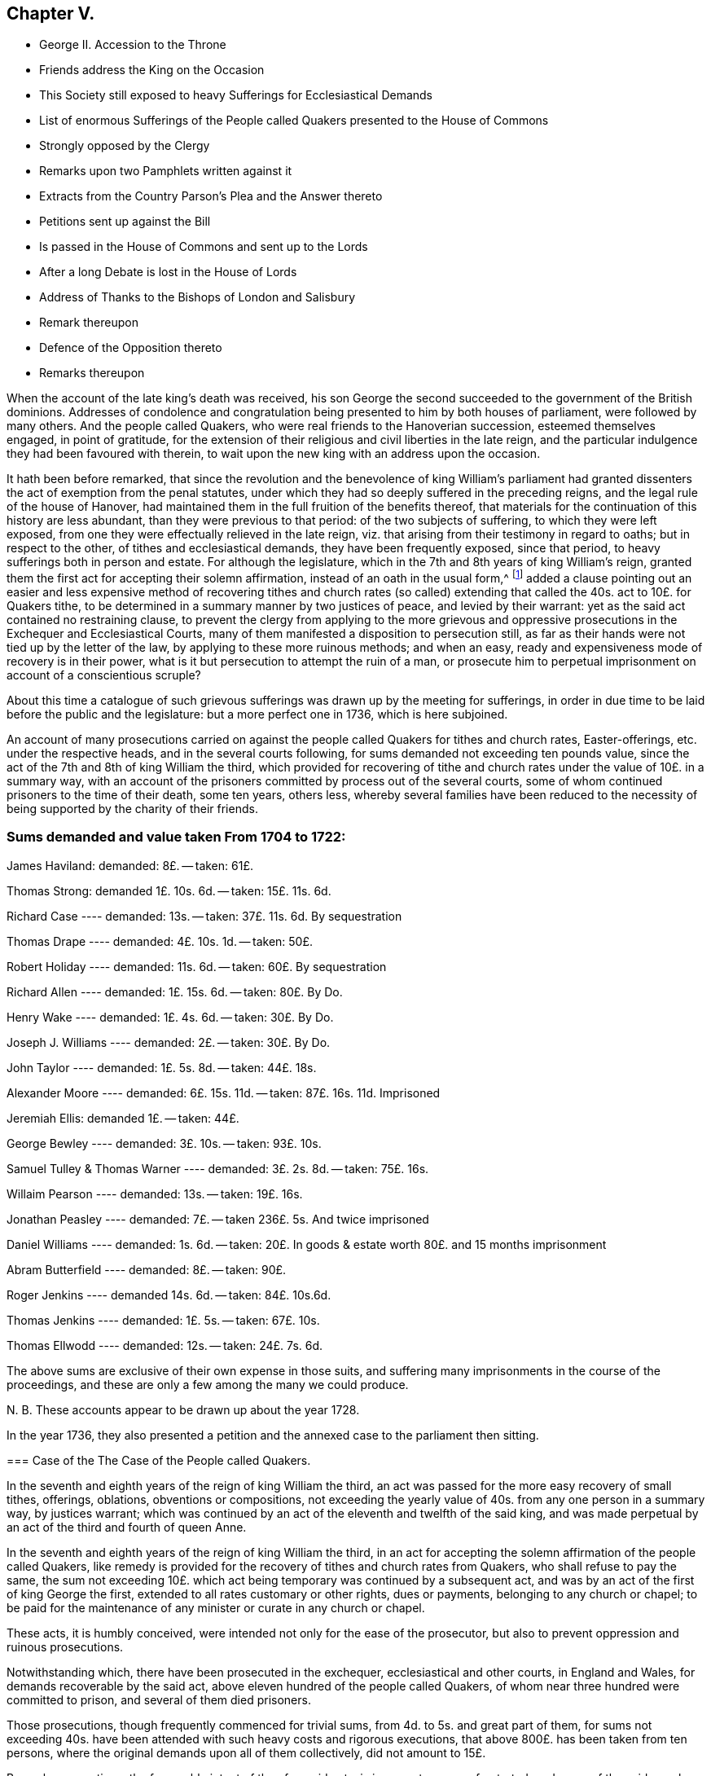 == Chapter V.

[.chapter-synopsis]
* George II. Accession to the Throne
* Friends address the King on the Occasion
* This Society still exposed to heavy Sufferings for Ecclesiastical Demands
* List of enormous Sufferings of the People called Quakers presented to the House of Commons
* Strongly opposed by the Clergy
* Remarks upon two Pamphlets written against it
* Extracts from the Country Parson`'s Plea and the Answer thereto
* Petitions sent up against the Bill
* Is passed in the House of Commons and sent up to the Lords
* After a long Debate is lost in the House of Lords
* Address of Thanks to the Bishops of London and Salisbury
* Remark thereupon
* Defence of the Opposition thereto
* Remarks thereupon

When the account of the late king`'s death was received,
his son George the second succeeded to the government of the British dominions.
Addresses of condolence and congratulation being
presented to him by both houses of parliament,
were followed by many others.
And the people called Quakers, who were real friends to the Hanoverian succession,
esteemed themselves engaged, in point of gratitude,
for the extension of their religious and civil liberties in the late reign,
and the particular indulgence they had been favoured with therein,
to wait upon the new king with an address upon the occasion.

It hath been before remarked,
that since the revolution and the benevolence of king William`'s parliament
had granted dissenters the act of exemption from the penal statutes,
under which they had so deeply suffered in the preceding reigns,
and the legal rule of the house of Hanover,
had maintained them in the full fruition of the benefits thereof,
that materials for the continuation of this history are less abundant,
than they were previous to that period: of the two subjects of suffering,
to which they were left exposed,
from one they were effectually relieved in the late reign,
viz. that arising from their testimony in regard to oaths; but in respect to the other,
of tithes and ecclesiastical demands, they have been frequently exposed,
since that period, to heavy sufferings both in person and estate.
For although the legislature, which in the 7th and 8th years of king William`'s reign,
granted them the first act for accepting their solemn affirmation,
instead of an oath in the usual form,^
footnote:[See Vol 3. p. 408]
added a clause pointing out an easier and less expensive
method of recovering tithes and church rates (so called)
extending that called the 40s. act to 10£. for Quakers tithe,
to be determined in a summary manner by two justices of peace,
and levied by their warrant: yet as the said act contained no restraining clause,
to prevent the clergy from applying to the more grievous and oppressive
prosecutions in the Exchequer and Ecclesiastical Courts,
many of them manifested a disposition to persecution still,
as far as their hands were not tied up by the letter of the law,
by applying to these more ruinous methods; and when an easy,
ready and expensiveness mode of recovery is in their power,
what is it but persecution to attempt the ruin of a man,
or prosecute him to perpetual imprisonment on account of a conscientious scruple?

About this time a catalogue of such grievous sufferings
was drawn up by the meeting for sufferings,
in order in due time to be laid before the public and the legislature:
but a more perfect one in 1736, which is here subjoined.

An account of many prosecutions carried on against
the people called Quakers for tithes and church rates,
Easter-offerings, etc. under the respective heads, and in the several courts following,
for sums demanded not exceeding ten pounds value,
since the act of the 7th and 8th of king William the third,
which provided for recovering of tithe and church
rates under the value of 10£. in a summary way,
with an account of the prisoners committed by process out of the several courts,
some of whom continued prisoners to the time of their death, some ten years, others less,
whereby several families have been reduced to the necessity
of being supported by the charity of their friends.

[.old-style]
=== Sums demanded and value taken From 1704 to 1722:

James Haviland: demanded: 8£. -- taken: 61£.

Thomas Strong: demanded 1£. 10s. 6d. -- taken: 15£. 11s. 6d.

Richard Case ---- demanded: 13s. -- taken: 37£. 11s. 6d. By sequestration

Thomas Drape ---- demanded: 4£. 10s. 1d. -- taken: 50£.

Robert Holiday ---- demanded: 11s. 6d. -- taken: 60£. By sequestration

Richard Allen ---- demanded: 1£. 15s. 6d. -- taken: 80£. By Do.

Henry Wake ---- demanded: 1£. 4s. 6d. -- taken: 30£. By Do.

Joseph J. Williams ---- demanded: 2£. -- taken: 30£. By Do.

John Taylor ---- demanded: 1£. 5s. 8d. -- taken: 44£. 18s.

Alexander Moore ---- demanded: 6£. 15s. 11d. -- taken: 87£. 16s. 11d. Imprisoned

Jeremiah Ellis: demanded 1£. -- taken: 44£.

George Bewley ---- demanded: 3£. 10s. -- taken: 93£. 10s.

Samuel Tulley & Thomas Warner ---- demanded: 3£. 2s. 8d. -- taken: 75£. 16s.

Willaim Pearson ---- demanded: 13s. -- taken: 19£. 16s.

Jonathan Peasley ---- demanded: 7£. -- taken 236£. 5s. And twice imprisoned

Daniel Williams ---- demanded: 1s. 6d. -- taken:
20£. In goods & estate worth 80£. and 15 months imprisonment

Abram Butterfield ---- demanded: 8£. -- taken: 90£.

Roger Jenkins ---- demanded 14s. 6d. -- taken: 84£. 10s.6d.

Thomas Jenkins ---- demanded: 1£. 5s. -- taken: 67£. 10s.

Thomas Ellwodd ---- demanded: 12s. -- taken: 24£. 7s. 6d.

The above sums are exclusive of their own expense in those suits,
and suffering many imprisonments in the course of the proceedings,
and these are only a few among the many we could produce.

N+++.+++ B. These accounts appear to be drawn up about the year 1728.

In the year 1736,
they also presented a petition and the annexed case to the parliament then sitting.

[.embedded-content-document.address]
--

=== Case of the The Case of the People called Quakers.

In the seventh and eighth years of the reign of king William the third,
an act was passed for the more easy recovery of small tithes, offerings, oblations,
obventions or compositions,
not exceeding the yearly value of 40s. from any one person in a summary way,
by justices warrant;
which was continued by an act of the eleventh and twelfth of the said king,
and was made perpetual by an act of the third and fourth of queen Anne.

In the seventh and eighth years of the reign of king William the third,
in an act for accepting the solemn affirmation of the people called Quakers,
like remedy is provided for the recovery of tithes and church rates from Quakers,
who shall refuse to pay the same,
the sum not exceeding 10£. which act being temporary was continued by a subsequent act,
and was by an act of the first of king George the first,
extended to all rates customary or other rights, dues or payments,
belonging to any church or chapel;
to be paid for the maintenance of any minister or curate in any church or chapel.

These acts, it is humbly conceived,
were intended not only for the ease of the prosecutor,
but also to prevent oppression and ruinous prosecutions.

Notwithstanding which, there have been prosecuted in the exchequer,
ecclesiastical and other courts, in England and Wales,
for demands recoverable by the said act,
above eleven hundred of the people called Quakers,
of whom near three hundred were committed to prison, and several of them died prisoners.

Those prosecutions, though frequently commenced for trivial sums,
from 4d. to 5s. and great part of them,
for sums not exceeding 40s. have been attended with such heavy costs and rigorous executions,
that above 800£. has been taken from ten persons,
where the original demands upon all of them collectively, did not amount to 15£.

By such prosecutions, the favourable intent of the aforesaid acts,
is in a great measure frustrated;
and many of the said people suffer as if no such laws were in being:
though christian charity must admit,
that their refusal of such demands is purely conscientious, since no reasonable man,
considering his circumstances and family would incur
such severe sufferings on any other account.

Tis therefore, humbly submitted, whether such prosecutions,
frequently attended with excommunications and imprisonments,
be not grievances which call for redress,
and whether it be not reasonable to restrain the prosecutors
from proceedings so ruinous and destructive.

--

In pursuance of this petition and case, a bill for their relief,
was brought into the house of commons, and printed;
when the clergy mustered all their strength against it,
whereby they manifested themselves no less eager to hold fast the power of oppression,
which the law had left them, in the recovery of the tithe than the tithe itself.
Three anonymous pamphlets soon made their appearance,
reported to be all the productions of bishops.
Two of them appear so little to the purpose, as to bring little credit their authors,
or little strength to the cause; but the third,
supposed to be written _Codex juris Ecclesiastici Anglicani_ ably answered
by judge Foster) handled the subject more fully and more artfully
in a pamphlet under the title of the _Country Parson`'s Plea,
Against the Quaker`'s Bill for Tithes, etc._
This piece received a copious and spirited answer, in a letter to the author,
by +++[+++one who styles himself]
a member of the house of commons, but was afterward found to be lord Hervey.
But even men of parts and penetration engaged in varnishing a doubtful cause,
will sometimes forget themselves, and yielding to the impulse of reason and truth,
at one stroke overturn all they have been labouring to establish:
thus the country parson, after racking his invention,
endeavouring to show the hardships to which this bill would expose him,
seems in the conclusion fairly to own,
that no wise or good clergyman would apply to any
other than the method prescribed by the bill.
And of consequence he had been laboriously advocating the cause of those parsons only,
who are neither wise nor good.
His antagonist who hath overlooked no part of his plea, upon this paragraph, argues thus,
"`If the wisest and best use it of choice,
this will be an argument that the unreasonable and unjust should be restrained to it;
for are the subjects of England to have no better security
against oppression than the wisdom and goodness of the clergy?
or ought the clergy to be trusted with a power,
which according to the parson`'s confession,
neither a wise clergyman nor a good clergyman can
use without mischief either to himself or his neighbour.
Where the power of oppression is, acts of oppression will undoubtedly be.`"

But the bishops did not trust their cause only to these pamphlets.
Circular letters were written to the clergy, in all or most parts of the kingdom,
in consequence of which, petitions were presented against the bill,
by the clergy of Middlesex, and most other parts of England and Wales.^
footnote:[The country parson`'s respondent remarks, that,
the bill ought to pass were it only for an example,
that it is not in the power of a mitred doctor, by his letter missive,
stirring up petitions from every diocese, to intimidate an house of commons,
in a matter of this high concern to the justice of the kingdom "`I hope,`" says he,
"`a body of English gentlemen will never weigh petitions
in quantity against any bill whatever;
especially bills for the reformation of the church,
against which they are certain of having as many remonstrances, as there are deaneries,
archdeaconries, chapters, colleges or ecclesiastical precincts in England and Wales.`"]
Counsel was heard in behalf of the petitioners,
and several alterations passeth in proposed in the bill,
which after long repeated debates surmounted all opposition,
and was sent up to the lords.

In the house of lords the bill was read a first time;
many petitions were here also presented against it.
The petitioners were ordered to be heard by their counsel upon the second reading,
and it was ordered, that counsel in favour of the bill should be heard at the same time.
Upon the second reading of the bill, they were heard for and against it,
and after they had finished and were withdrawn, a motion was made for commuting the bill,
whereupon a very long debate ensued.

The motion was made by lord H+++_______+++n
(supposed Hinton) supported by lords Hervey and Carteret,
the duke of Argyle and earl of Hay, and opposed by the bishop of Salisbury,
the lord Chancellor, lords Hardwick and Lovell.
But after the merits of the case were debated at large,
the reality of the grievances and the unreasonableness of the sufferings
of the petitioners being too manifest to be evaded,
a new argument was taken up against the scheme of the bill, as it came from the commons;
that it was very imperfect, and so incorrect as to render it unfit in its present form,
to be passed into a law; and that the session was so far advanced,
as did not allow time for altering and amending it.
This being urged as a reason against committing the bill at this time,
and the question being put, upon a division,
it was carried in the negative by 54 not-contents to 35 contents.
The strenuous and united exertions of the clergy,
and the weight of their interest preponderated, and the bill was lost.

In the majority we find fifteen bishops,^
footnote:[The third, the bishop of Litchfield and Coventry,]
three of whom were commonly reported to have early taken up their
pens in opposition to the petition of the people called Quakers,
and the bill in tended for their relief; two of these,
the bishop of London and the bishop of Salisbury seem to
have distinguished themselves by an extraordinary zeal,
not only for preserving the claims of the clergy unimpaired,
but the power of continuing to be vexatious and oppressive in the recovery thereof,
when either their disgust or interest might influence them thereto.
As they are particularly distinguished by an address of
thanks voted by the clergy of their respective dioceses;
the former from the clergy of London to their bishop,
for the many and great "`instances of his care and vigilance
in maintaining the constitution of the church of England,
in its present happy establishment, and the legal rights of the clergy;
and in particular for the steady and vigorous opposition,
which he had lately given to the attempt that hail been lately made upon
them`" The latter from the clergy in the neighbourhood of Devizes,
Wiltshire,
to manifest the grateful sense they "`retain of their preservation
from that strange and unheard of infringement of their rights,
which was lately attempted by the Quakers in their tithe bill,
to return him their humble and hearty thanks, for the indefatigable pains he had taken,
and the firm stand he made, agreeable to the trust and duty of his high station,
in defence of their just and indisputable privileges.`"

From these clerical representations of the proceeding of the people called Quakers,
it seems they think it a criminal design against the constitution of the church of England,
in its present establishment, a strange and unheard of infringement of their rights,
to apply to the.
legislature for a redress of real grievances,
when these grievances arise from the undue exercise of power,
in the hands of the ecclesiastics; and that to oppress, imprison for life,
and ruin a neighbour in his estate or circumstances,
is the just and indisputable privilege of the priesthood.
Whereas, candidly I think it would be more for the honour,
the service and real interest of any church,
to have all such things rectified or removed,
as administer just occasion of offence and reproach,
and are in their own natures indisputably wrong.

In an anonymous piece published about this time, under the title of,
[.book-title]#A Modest Defence of the Opposition Lately Given to the Quaker`'s Bill,#
I find a gross misrepresentation of fact,
either for want of being acquainted with the true state of the fact; or knowingly,
in which latter case the writer is inexcusable, he saith,

[quote]
____
If people suffered themselves to be imposed upon by false representations
of the clergy`'s having abused the liberty out of malice or ill-will,
they know whom to blame.

The Quakers were early challenged with out doors,
to make good a charge so injurious to the character of the clergy,
by assigning particular instances of such abuse.
The same motion is said to have been made, but in vain, in one house of parliament;
and when it succeeded in another house,
the few instances they alleged (not above four or five,
if I am rightly informed) and those so little to the purpose, when inquired into,
as shown how great reason they and their friends
had to guard against the specification of particulars.
And it was astonishing to hear them plead unpreparedness,
after they had represented those abuses in the gross,
(to the number of one thousand) as the only foundation of their bill.
____

Now by the real state of the case it will appear that,

[.numbered-group]
====

[.numbered]
1+++.+++ The people called Quakers made no false representation
of the clergy`'s having abused the liberty,
etc. in publishing a list of the grievous sufferings of their friends,
in cases wherein Reflections they might have recovered their claims in a more easy way.

[.numbered]
2+++.+++ That when they were early challenged to make good their
charge by assigning particular instances of such abuse;
they answered the challenge by producing a specification of the grievances complained
of with as much expedition as the nature of the case would admit.

[.numbered]
3+++.+++ That his information was very wrong, if he was informed,
that the instances alleged "`were not above four or five,`"
whereas they were more than twice as many hundred,
and the greatest part so much to the purpose,
as clearly shown (not how great reason they, and their friends,
had to guard against the specification of particulars,`" but) how great reason
they had to petition for redress of grievances so severe and oppressive.

====

The following cases extracted from which, may, with many others,
clearly evince that the application of this people, for the redress of grievances,
so severe and distressing was very reasonable and requisite, and the opposition thereto,
no instance of a tender regard to the maxims of Christianity or humanity.

=== 1. Grievous Prosecutions for trivial Demands.

+++[+++Bedfordshire, 1707.] William Francis, of Luton, a poor shoe-maker,
was prosecuted in the ecclesiastical court, at the suit of Christopher Eaton, vicar;
for a demand of one groat, for Easter-offerings so warmly,
that the charges of the prosecution came to eighty pounds.
The poor man was excommunicated, and lay close confined in Bedford jail above 19 months,
till an act of grace came out, and set him at liberty.

+++[+++1702.]
Adam Laurence and Eliz.
Vokins, prosecuted in the ecclesiastical court,
at the suit of John Piggott and Thomas Price, wardens of the parish of West-Charlow;
were committed to Reading jail, on a writ _de Excommunicate capiendo,_
on the 18th of the month called January, 1702,
and continued prisoners between fix and seven years,
till discharged by an act of grace in 1709:
a long imprisonment for a demand of about nine shillings from both of them!

+++[+++1703.]
John Tydd of Chatteris, was prosecuted in the Exchequer,
at the suit of William Turkington, parson of Chatteris;
for a demand of thirty-four millings, for two years small tithes,
and was committed to Cambridge castle, on the 14th of the month called August, 1703,
and continued prisoner, above six years and two months,
till discharged by an act of grace, on the 28th of October, 1709.

+++[+++Cornwal, 1704.]
Richard Hitchins, was prosecuted in the Exchequer for tithes,
at the suit of Stephen Hugoe, vicar of the parish called St. Austell.
The parson was advised by several persons of distinction,
to take his tithe by justice`'s warrant;
but he turned the deaf ear to all their persuasions, and would proceed in the Exchequer.
The tithe adjudged him by the barons was but one pound nineteen shillings and six pence,
for which the costs of suit were taxed at thirty-eight pounds; for non-payment whereof,
the poor man was committed prisoner to the sheriff`'s ward, at Bodmin,
on the 13th of the month called May, 1707,
and continued close prisoner there three years one month and two days,
and then removed himself to the King`'s Bench prison at London,
where he remained a prisoner till the 7th of the month called May, 1714:
so that the whole time of his imprisonment was seven years,
for an original demand of one pound nineteen shillings and six pence.

+++[+++Cumberland, 1701.]
Ann Henderson, Widow, and her son Robert Henderson, prosecuted in the Common Pleas,
at the suit of Thomas Story, parson of Banton;
were arrested on the 12th of the Month called June, 1701, (though the writ,
upon search made afterward,
bore date on the 17th.) Upon trial the Jury gave a verdict for one penny damages,
it being for tithe-wool.
They were imprisoned 11 months, and released by an act of grace.

+++[+++Lancashire, 1719.]
Israel Fell, prosecuted for tithes, at the suit of William Turton, parson of Standish;
was a prisoner four years for tithe, but of one shilling value;
and then discharged upon the death of the prosecutor.
298

+++[+++Middlesex.]
William Jackson, Robert Chalkley, Arnold Frowd, John Beale, Jonathan Wood,
John Constantine and John Marshall, were prosecuted in the Exchequer,
for Easter-offerings and small tithes, at the suit of John Wright vicar of Stepney.
The rates set upon Easter-offerings, and tithes claimed by the said John Wright,
in his bill of complaint against them preferred in the Exchequer, were as followeth,

[.small-break]
'''

For Easter-Offerings upon every person: 3d.

A Cock -- 2d.

A Hen -- 1d.

A Goose -- 4d.

A Duck -- 4d.

A Sow -- 1s. 8d.

A Cow -- 6d.

Turnips for every acre sowed in the field -- 4s.

[.small-break]
'''

The said vicar also made claim upon gardens, orchards, calves, lambs, wool and milk,
in his said bill of complaint.
Whereas `'tis known, that the persons aforesaid,
being most of them inhabitants in and near Spittlefields (and John Constantine
in Ratcliff) their places of habitation allow not the keeping such things,
they not using lands; some of them being mean shopkeepers,
and others such as laboured honestly for their own and families subsistence, therefore,
not capable of being stocked or possessed of such goods, as were mentioned in the bill.

The aforesaid prosecution was carried on to the imprisonment of four of the said persons,
viz. Robert Chalkley, John Constantine, William Jackson and John Beale,
who were committed to Newgate on the 8th day of November, 1703, upon attachments,
at the suit of John Wright, vicar of the said parish of Stepney.
The said John Constantine, was discharged from his imprisonment in the year 1708,
being about five years after.

+++[+++Warwickshire, 1705.]
Jane Robinson of Austrey, widow, was prosecuted in the Exchequer for tithes,
at the suit of Charles Wainwright, parson of Austrey.
The parson`'s demand was for tithes of apples, etc.
2s. 8d. and of bees, 8d. the poor widow was committed to Warwick jail,
and lay there about nine months.

+++[+++Westmorland, 1701.]
Thomas Savage of Clifton, prosecuted for tithes, at the suit of Rowland Burrough,
clerk of Browham and Clifton, was arrested and committed to prison,
in the month called January, 1701, and continued prisoner till November, 1702,
for a demand of 3s. 4d. for tithes.
Upon application to the judge who went that circuit,
he was directed to move the court of King`'s Bench, which motion being after ward made,
he was discharged.

+++[+++Yorkshire, 1699.]
Edward Walker of Thornton le Moor, in the parish of little Otterton,
was prosecuted in the Exchequer, at the suit of John Walker, parson of little Otterton;
for one year`'s composition for tithes,
amounting to about 3s. 4d. and was committed to York castle, on the 21st of October,
1699, and remained prisoner about nine years and three quarters,
till discharged by supersedeas upon an act of grace on the 20th of the month called July,
1709.

=== 2. Exorbitant Distraints.

+++[+++Buckinghamshire, 1719.]
Abraham Barber, Thomas Olliffe and Nicholas Larcum, were prosecuted in the Exchequer,
at the suit of John Higgs the elder, and John Higgs the younger, tithe-farmers.
The demand on Barber, Olliffe and Larcum,
was but eight shillings for tithe on all three of them,
and the decree of the court but for four shillings.
They were all taken up by an attachment in November, 1721, and carried to Ailsbury jail.
On the 20th and 22nd of October, 1722,
the goods of the said Abraham Barber were seized for the whole demand and charges, viz.

[.small-break]
'''

7 Quarters and 4 bushels of Wheat, 11£. 0s. 0d.

16 Quarters of Malt London measure, 12£. 16s. 0d.

For a demand of 8s. Taken 23£. 16s. 0d.

[.small-break]
'''

+++[+++1707.]
Thomas Ellwood, Abraham Butterfield and William Catch, were prosecuted in the Exchequer,
at the suit of Joshua Leaper, tithe-farmer under Humphrey Drake, rector of Amersham.

The original demand for tithes on Thomas Ellwood was about
12s. For which he had taken from him household goods,
and an horse, worth 24£. 7s. 5d.

On A. Butterfield 7 or 8£. for which he had taken from him corn, hay, and cattle,
worth 90£. 0s. 8d.

On W. Catch between 7 and 8£. for which he had taken grass worth 8£. 14s
8d and five years rent of a tenant 12£. 5s. 0d. Worth 20£. 19s. 8d.

+++[+++Gloucestershire, 1716.]
Jonathan Peasley, late of Just in the parish of Olveston,
was prosecuted in the Exchequer, at the suit of Benjamin Bayly, vicar of Olveston.
The vicar`'s demand on Jonathan Peasley was for three and a half, or four years,
small tithes of about seven pounds value.
He was committed to Gloucester jail, and the next term,
brought up by _Habeas Corpus_ to the Exchequer, and set at liberty:
But the vicar soon after renewing his suit,
Peasly was brought to the Exchequer again in 1717, and committed to the Fleet;
and proceeded against to a Sequestration,
by which was seized and taken from him in December, 1717:

[.small-break]
'''

14 Cows, 6 heifers and 3 yearlings, valued at 77£. 0s. 0d.

A wheat mow, a bean mow, and about 20 bushels of beans, 19£. 0s. 0d.

2 Beds, 2 Bedsteads and Bedding, 6£. 0s. 0d.

2 Sides of bacon, 10 hundred of cheese, 13£. 5s 0d

All the rest of the goods in and about the house, 40£. 0s. 0d.

Three ricks of hay, 12£. 0s. 0d.

7£. per Annum free land during his life, 70£. 0s. 0d.

For about 7£. value Taken 237£. 5s. 0d.

[.small-break]
'''

N+++.+++ B. The said vicar did threaten to ruin the said
Jonathan Peasley of his stock and estate,
and all that he had: and executed it in a great measure;
for by his seizure the poor man was left not worth ten pounds,
yet had a wife and three small children.

+++[+++Somersetshire, 1712.]
Charles Bewsey and his wife, were prosecuted in the Exchequer,
at the suit of Hugh Lambert, parson of Mudford, for a demand of 7£. 10s. for tithes.
Charles was first taken up, on an attachment in November, 1712.
In September, 1713, he and his wife were committed to prison,
and kept close prisoners from their family of seven children;
and in the month called January following, were brought up to London,
and then had liberty given them till the next term.
On the 15th of the month called June, 1714,
they were again brought up to the Exchequer bar, and committed to the Fleet prison.
In the month called April, 1717,
his goods were seized to the value of 9£. 15s. also
his freehold estate worth about 30£. per Annum,
which with the fruit the first year was worth thirty six pounds:
Also another estate of upwards of twenty pounds per Annum, kept two years, forty pounds.
So that he had taken from him in all,
to the value of 85£. 15s. (beside his suffering imprisonment
above five years) for an original demand of 7£. 10s.

+++[+++Wales, 1721.]
Daniel Williams of Langhorne, in South Wales,
was prosecuted in the Chancery court of the grand Sessions of Carmarthen for tithes,
at the suit of Thomas Philips, vicar.
His demand on Daniel Williams was about 1s. 6d. and his son, not a Quaker,
tendered the vicar 5s. before any prosecution began,
bidding him take his due for his father`'s tithe; but the vicar refused it, and replied,
Daniel must suffer.
He was committed to Carmarthen jail on the 16th of the month called August, 1721.
On the 22nd of the same month he was brought into court, and recommitted to prison,
where he continued about fifteen months.
On the 25th of the same month,
an order of court was issued for entering upon and
sequestering all his estate real and personal;
which was afterward executed: his goods,
worth about 20£. were seized and disposed of without appraisal.
His freehold estate, worth about 80£. was also seized: the persons who made the seizure,
would not permit the said Daniel`'s daughter, then in the house,
to take her own wearing apparel, till persuaded to it, with much ado,
by one of their own company: they turned her out of doors, locked up the house,
and took the key with them.
On the 12th of September, 1724, the said Daniel by his council, moved the court,
that the said sequestration might be discharged;
whereupon it was referred to the register to examine,
and certify whether the same did regularly issue out, or not:
upon his report in the affirmative, the sequestration was confirmed;
and an order of court was made,
requiring the said Daniel to pay the plaintiff his costs of the said reference,
which were taxed at 3£. 9s. 3d.

=== 3. Repeated Prosecutions of the same Persons.

+++[+++Buckinghamshire, 1704.]
John Babington was prosecuted for tithes, four years successively,
at the suit of Ignatius Fuller, parson of Sherington: in 1704,
in the Common Pleas for treble damages: in 1705, in the Exchequer: in 1706,
in the Ecclesiastical Court: in 1707, in the Common Pleas.
The first of which issued in the seizure of his cattle,
to the value of above 40£. for 7£. 16s. demanded.
The second, in his imprisonment in Ailsbury jail, on an attachment.
The third, in his imprisonment there, on a writ _de Excommunicate capiendo._
And the fourth,
in a seizure of his goods to the value of above 100£.
for a demand of 25£. for two years tithe;
one of which appears to be the same,
for which he had been excommunicated and imprisoned before.

+++[+++Cumberland.]
Robert Atkinson, of Laurence Holme, was prosecuted in the Exchequer for tithes,
at the suit of Sir George Fletcher, impropriator.
He was first imprisoned at Carlisle: in the month called May, 1698,
he was removed by _Habeas Corpus_ to London, and committed to the Fleet prison,
about 230 miles from his wife and family.
While he continued prisoner in the Fleet, the suit was carried on to a sequestration,
and in the year 1700, his corn and cattle were seized to the value of 58£. besides which,
in 1701, they made two other seizures,
and detained from him an horse and cow worth 6£. 16s. 6d. in all,
64£. 16s. 6d. for a demand of 26£. An Order was also is
sued for seizing the real estate of the said Robert Atkinson,
but before the attorney had time to execute it; the plaintiff, Sir George Fletcher,
died.

+++[+++1708.]
Robert Atkinson, aforesaid, was again prosecuted in the Exchequer, for tithes,
at the suit of Henry Fletcher, impropriator.
He was committed to Carlisle jail, in the month called May, 1708;
and discharged in the month called July, 1709, by an act of general pardon.
In 1710, the said Henry Fletcher subpoenaed him again into the Exchequer;
but that suit ended soon after by the death of the prosecutor.
He had during the process against him,
his corn and cattle seized at one time to the value of 58£. 1s. 9d. at another
time goods worth 15£. and at a third time to the value of 3£.

+++[+++Derbyshire, 1711.]
William Hancock of Cutthorpe, was prosecuted in the Exchequer,
at the suit of Richard Milner and John Woodward, tithe-farmers,
and again in the next year, 1712, in the Common Pleas.
He was taken up by an attachment out of the Exchequer,
and committed to the common jail at Chesterfield, on the 13th of October, 1711,
and continued prisoner till the 25th of the month called March 1712,
and was then set at liberty by the prosecutor`'s order,
who dropped his suit in the Exchequer;
and soon after proceeded against him in the Common Pleas for treble damages,
got an execution, and for an original demand of 16s. 9d. for six years,
made a seizure of his household goods, and a cow,
to the value of 20£. leaving him nothing of value for the use of his wife and children.

+++[+++Warcestershire 1700.]
Isaac Averill, of Broadway, was prosecuted for tithes, on the statute for treble damages,
at the suit of the Lady Coventry.
The jury found the value of the tithe for three years,
13£. and an execution was awarded for 39£. treble damages:
his goods were taken by distress, to the value of 59£. 10s. 6d.

Isaac Averill, aforesaid, was prosecuted for tithes, on the statute for treble damages,
at the suit of Anthony Stevens, renter, of one fourth part of his tithes.
The tithes claimed by Stevens amounted to at most but 2£. 10s. for which the
goods of the said Averill were seized by William Geatly and William Westwood,
bailiffs, to the value of 31£. 5s.

+++[+++1703.]
Isaac Averill of Broadway, was prosecuted for tithes, on the statute for treble damages,
at the suit of John Phillips, John Davies and William Lampitt,
tithe-farmers under the Lady Coventry, for three fourth parts of his tithes.
The tithe due from Averill for one year, to the renters of the three fourth parts,
on trial appeared to be but 4£. 6. 8d. for which were taken from him grain, hay, straw,
etc. worth 38£. 4s. 4d.

+++[+++1709.]
Isaac Averill, aforesaid, was prosecuted for tithes, on the statute for treble damages,
at the suit of Anthony Stevens, renter, of one fourth part of his tithes.
The said Isaac Averill, for 5£. 5s. demanded by Stevens,
had taken from him in the year 1709, corn, bedding, and other goods, worth 4l/. 4s.

+++[+++1710.]
Isaac Averill was again prosecuted on the same statute for tithes,
by the aforesaid Anthony Stevens.
In 1710, he had taken from him for a demand of 5£. 5s. goods worth 52£. 10s 6d.

+++[+++1711.]
Isaac Averill, aforesaid, was prosecuted on same statute,
at the suit of the aforesaid John Philips, John Davies and William Lampits.
In 1711, for tithes of 13£. single value, he had taken away, his horses, wagon, plough,
cart, and corn, to the value of 65£. 11s.

N+++.+++ B. The said Isaac Averill, at six several times,
for tithes amounting in the whole but to 43£. 6s. 8d. had
taken from him goods worth 291£. 5s. 4d.

=== 4. The following Persons with others laid down their Lives in Prison.

+++[+++Cumberland, 1702.]
Mable Henderson, of Kirkbanton in Cumberland, was prosecuted for small tithes,
at the suit of Thomas Story, priest of Banton, and committed prisoner to Carlisle jail,
on the 7th of September, 1702, and died a prisoner.

+++[+++1715]. Thomas Wilkinson, William Caddy, Anthony Skelton, Richard Kirkbride, John Drape,
senior and John Drape, junior of Holm-Cultrum, were prosecuted for tithes,
at the suit of Joseph Johnson and John Barnes, tithe-farmers.
They were committed prisoners to Carlisle jail, Caddy and Skelton died prisoners,
and the others continued four years.

+++[+++Leicestershire, 1705.]
John Richards of Norton, was prosecuted in the Exchequer, for small tithes,
at the suit of Theophilus Burditt and William Fenwick, priests of Hallaton:
who had first obtained a warrant from Sir George Beaumont, a justice of the peace:
But afterwards declined proceeding in that way,
and determined to take a more severe course, which they did effectually;
for he was committed to jail, and continued prisoner five years, until he died.

+++[+++Somersetshire, 1696.]
William Lyddon of the parish of Withil, was prosecuted in the Exchequer for tithes,
at the suit of William Pratt in the behalf of some children of an impropriator.
Lyddon was committed to Taunton jail, in the month called April, 1697,
and was continued prisoner many years, till he died.

+++[+++Yorkshire, 1699.]
Richard Parrott and Samuel Spanton of Nafterton,
were prosecuted in the Ecclesiastical court, for tithes and Easter-offerings,
at the suit of Robert Jaggon of Nafterton, impropriator or tithe-farmer.
Parrot and Spanton,
were both committed to York castle on a writ _de Excommunicato capiendo,_
on the 13th of the month called March, 1699: The prosecutor`'s demand on Spanton,
was about 30£. for half a year`'s tithes.
After some months close confinement he was taken sick, and not like to live;
his mother entreated the prosecutor to permit him to end his days at home;
but was answered, That if he would not pay, his body must suffer:
So he died there in prison, on the 26th of October 1700,
and the prosecutor died very suddenly about two weeks after.
Parrott, for a trivial sum for oblations, was continued a prisoner above seven years,
being released on the 5th of the month called April, 1707.

+++[+++Yorkshire, 1700.]
Richard Kendall of Hill-house-bank, in the parish of Leeds,
was prosecuted in the Ecclesiastical court for tithes, at the suit of William Hewan,
tithe-farmer.
He was committed to Rothwell jail, by a writ _de Excommunicato capiendo,_
in the month called June, 1700, and died in the same prison,
on the 24th of the month called January, 1702,
after about two years and seven months imprisonment, for 2£. 15s. adjudged by the court.

These specimens, extracted from a great number of others of like kind,
are sufficient proof,
that the people called Quakers did not apply to parliament for redress,
without real and urgent reason;
and every unprejudiced reader will be ready to reflect with the Country Parson`'s respondent,
that, "`The number of suits herein specified, the prisoners, the distresses,
and the vast disparity between the demand and sum exacted in suits for tithe,
must raise abhorrence in any compassionate mind.
The single article of one hundred pounds, taken for eighteen pence,
would be a just reason for abolishing tithes,
if suits for them could not be carried on in more humane methods.`"

The clergy by their exertions prevented the bill for the relief of this society,
from ruinous prosecutions, being passed into an act;
but could not prevent free remarks being made upon the many hard cases,
contained in the specification published at the instance of their advocate,
expressive of censure and dislike of such proceedings.
To prevent or alleviate the disrepute to publish their character,
naturally resulting there from,
the clergy of several dioceses published examinations of these cases,
as far as those of their respective dioceses were concerned.
The drift of these examinations seemed to be to palliate,
and put a deceptive gloss upon facts, which they could not disprove;
and at the same time,
by unfair reflections and uncandid insinuations to
bring the Quakers under suspicion of artifice,
of which they were innocent.
This put them under the necessity of publishing vindications
of their brief account of facts,
and of themselves from the invidious suggestions of their enemies.
In reply to what had been insinuated in one of these examinations,
they allege that they have proved,

[.numbered-group]
====

[.numbered]
1+++.+++ That 1180 persons have been prosecuted.

[.numbered]
2+++.+++ That 302 of them were committed to prison.

[.numbered]
3+++.+++ That 9 of them died prisoners.

[.numbered]
4+++.+++ That the sums sued for were frequently from 4d.
to 5s. that in one case a poor widow and her son,
were imprisoned eleven months on a verdict for one penny for tithe-wool.
And that in another case two persons were excommunicated, and sent to jail;
for a demand of but one farthing each, for a church-rate.^
footnote:[John Walton of Shildon, Thomas Lackenby of Bishop Aukland,
Ralph Dixon of Woodhouse, Love God Murwaite of Bishop Aukland, widow,
and John Dalton of the same, were prosecuted in the Ecclesiastical court,
at the suit of Thomas Sayer and William Slater, wardens, for a church-rate so called.
{footnote-paragraph-split}
The demands were on Walton, two shillings and six pence,
Lackenby, two pence halfpenny, Dixon one farthing; on the widow Murwaite, four pence,
and on Dalton, one farthing; they were all committed to Durham jail,
on a writ _de excommunicado capiendo;_ but several of their neighbours,
troubled at their imprisonment for such trifles, paid the demands of the court,
and got them discharged.
{footnote-paragraph-split}
Such trivial causes of excommunication,
are a degrading of that office,
which ought to be chiefly reserved for a testimony against gross enormities or immoralities.
In these latter cases to allow a pecuniary compensation to buy off the censure,
is priest-craft imported from Rome,
to issue them on frivolous occasions destroys their force, as matters of discipline;
to enforce them in such cases by the civil sanctions of Romish canons,
is an oppressive grievance; and to excommunicate those who were never of their communion,
is exceedingly ridiculous and absurd.
In any civil concern how would that man expose himself to censure and reproach,
who would go to law for one groat or one farthing;
suits for such sums seem peculiar to ecclesiastical demands.]

[.numbered]
5+++.+++ That a great part of those prosecutions V- were for sums not exceeding 40s.

[.numbered]
6+++.+++ That heavy costs and rigorous executions have attended those prosecutions,
of which there are a great many instances;
in some of which the proportion of the sums levied to the original demand,
is greater than that of 800£. for demands of fifteen.

====

The specifications in the account published by friends, therefore,
are so far from being defective, that they demonstrate,
the grievances complained of to be really greater than '`twas represented.

After the perusal of this summary review, can anything be more clearly manifest,
than that the Quakers did not apply for redress of imaginary or pretended,
but of real and very severe grievances;
and the reason why their petition was at last rejected, may,
perhaps be gathered from the following passage in
a defence of reasons for not paying tithes,
viz.

[quote]
____
I think it is more than probable,
that the discernment and moderation of the latter ages having rejected
the principles which were the original foundation of tithes,
would naturally have rejected the tithes also; or if they did not think proper to repeal,
would have modified these tithe-laws with more equal regulations ere now,
were it not that the clergy, still forming a body distinct from the body of the people,
with separate views and interests,
have constantly watched over the interest of the church, improperly so called,
that is their own interests, with a jealousy ready to take the alarm at every attempt,
however reasonable,
which they apprehended had ever so remote a tendency to affect their revenues,
or even their power of inflicting penalties on those who questioned their claims,
and to exert the weight of their united influence,
which from their character and connections is a very powerful one,
to frustrate any such attempt.
____

By the different examinations on the part of the clergy,
and the vindications of their brief accounts the people called
Quakers had a controversy on their hands till the year 1740,
by which time they received the following account of a similar prosecution,
whereby three friends were committed to York castle.

[.embedded-content-document]
--

[.blurb]
=== The suffering cases of Richard Ward, Benjamin Burn, and William Boocock, on the account of refusing to pay tithes.

We the said Richard Ward and Benjamin Burn of Hillam,
in the parish of Monk-Fryston in the county of York, and William Boocock of Mithley,
in the same county, who had dwelt at Hillam;
were all subpoenaed to appear at the Exchequer bar in Trinity term, 1735,
at the suit of Robert Robinson of Monk-Fryston, tithe-farmer, under Dr. Thomas Sharp,
prebendary of Wistow,^
footnote:[A prebend belonging to the cathedral of York.]
to answer a bill which he filed against us,
in which he complained against us for keeping and
detaining from him the tithes of our corn,
hay, and other small tithes, though he or his servants,
had taken our corn from us in kind every year; if he happened to miss taking it,
he took more for it the next year;
and he might have taken from us the value of our small tithes,
at any time by justices warrant,
without putting himself or us to such great trouble and expense.
In Michaelmas term following we put in our answers,
and gave an account of the value of our tithes, according to the best of our knowledge.
After several terms he amended his bill; after which he replied,
and refused to accept of our answers: Some time after he amended his replication,
and left out the tithes of our corn;
then called for a commission of inquiry to examine witnesses,
etc. which was held at Pontefract, in the 11th month called January, 1737,
the charge of which costs us on our part above 16£.
though he proved scarce anything more in value,
than what we had confessed in our answers.
In Michaelmas term following, 1738, he obtained a decree against us; Ward,
for nine years small tithes, 4£. 19s. 9d. Burn, for nine years small tithes,
2£. 17s. 6d. Boocock, for five years small tithes,
1£. 11s. 1d. and also a decree for costs,
57£. 3s. 4d. and for our conscientiously refusing to pay the abovesaid sums,
we were taken up by attachments issuing out of the Exchequer court in Easter term, 1740,
and committed prisoners to York castle, the 30th of 3rd month called May following,
and have great loss and detriment of our families.

[.signed-section-signature]
Richard Ward

[.signed-section-signature]
Benjamin Burn

[.signed-section-signature]
William Boocock

[.signed-section-context-close]
York castle the 7th of 3rd month, 1741.

[.postscript]
N.B.A. little time before we were brought hither prisoners in the 3rd mouth, 1740,
the said Robert Robinson, by virtue of a warrant from Robert Mitford and Robert Pockley,
justices, distrained one cow of Richard Ward`'s,
appraised at 3£. 10s. for five years small tithes, since the aforesaid suit commenced;
and from Benjamin Burn he distrained a cow and a calf valued at 2£. 15s. for tithes,
since the said suit commenced.

--

Had this tithe-farmer,
who appears to have known the method of recovering by justices warrant,
taken that method for the recovery of the tithes which he sued in the Exchequer for,
would it not have been much better for himself, as well as his neighbours?
for he might then have got the tithes he now lost,
and have saved himself the expense of 57£. 3s. 4d. and perhaps
much more which the Exchequer prosecution might cost him:
had the restriction the Quakers desired taken place,
this tithe-farmer would have received a very considerable advantage thereby,
in being withheld from hurting himself to imprison his neighbours.

Each had a separate warrant for the costs,
which was 57£. 3s. 4d. they were discharged the 13th of 6th month, 1743,
by virtue of a clause in the act for insolvents,
pasted in the last session of parliament, without paying the usual fees to the jailer:
by the following justices of the peace, who met at the castle of York,
pursuant to an adjournment of quarter sessions from Bradford,
the 21st of the 5th month last, and before whom the prisoners appeared, viz.

[.small-break]
'''

Francis Barlow,

Richard Dawson,

Mark Braithwate, L. D. an advocate,

Richard Gilpin Sowry.

[.small-break]
'''

It was pleaded by council on behalf of the prosecutor, that the whole costs of suit,
viz. 57£. 3s. 4d. was chargeable on any one or two of the prisoners,
if the third was insufficient; it being given in by the prosecutor`'s evidence,
that William Boocock had no effects, real or personal.

The justices laid before the prosecutor his cruelty,
and took off his demand upon William Boocock, and one third part of the costs,
and discharged William Boocock.

Nor would the justices lay William Boocock`'s part upon the other two friends;
and taking off twenty pounds,
which Dr. Sharpe allowed the prosecutor upon renewing the lease,
granted a warrant for distress, as follows:

[.small-break]
'''

On Richard Ward:

for tithes: 4£. 19s. 9 1/4d.

For one third costs: 2£. 7s. 9d.

In all: 17£. 7s. 6 1/4d.

[.small-break]
'''

On Benjamin Burn:

for tithes: 2£. 17s. 6d.

For one third costs: 12£. 7s. 9d.

In all: 15£. 5s. 3d.

[.small-break]
'''

On the prosecutor`'s return from the levy, they were all three released;
William Boocock freely.
During these transactions, some members of this society,
of eminent usefulness among their brethren, had been removed by death,
accounts of whom I have deferred in course,
with a view not to interrupt the narrative of the
proceedings in reference to their petition,
for the redress of their grievances in these prosecutions for tithes.
